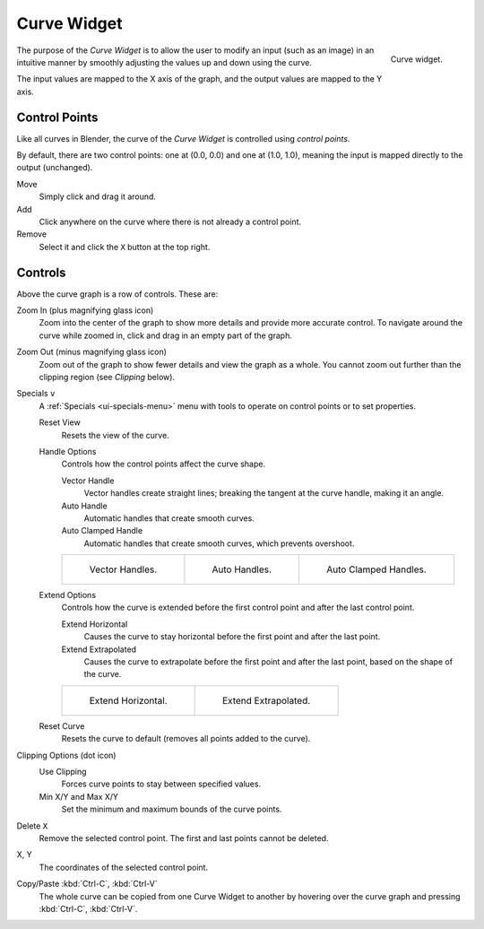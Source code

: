 .. _ui-curve-widget:

************
Curve Widget
************

.. figure:: /images/interface_controls_templates_curve_curve.png
   :align: right

   Curve widget.

The purpose of the *Curve Widget* is to allow the user to modify an input
(such as an image) in an intuitive manner by
smoothly adjusting the values up and down using the curve.

The input values are mapped to the X axis of the graph, and the output values are mapped to the Y axis.


Control Points
==============

Like all curves in Blender, the curve of the *Curve Widget* is controlled using *control points*.

By default, there are two control points: one at (0.0, 0.0) and one at (1.0, 1.0),
meaning the input is mapped directly to the output (unchanged).

Move
   Simply click and drag it around.
Add
   Click anywhere on the curve where there is not already a control point.
Remove
   Select it and click the ``X`` button at the top right.


Controls
========

Above the curve graph is a row of controls. These are:

Zoom In (plus magnifying glass icon)
   Zoom into the center of the graph to show more details and provide more accurate control.
   To navigate around the curve while zoomed in, click and drag in an empty part of the graph.
Zoom Out (minus magnifying glass icon)
   Zoom out of the graph to show fewer details and view the graph as a whole.
   You cannot zoom out further than the clipping region (see *Clipping* below).

Specials ``v``
   A :ref:`Specials <ui-specials-menu>` menu with tools to operate on control points or to set properties.

   Reset View
      Resets the view of the curve.

   Handle Options
      Controls how the control points affect the curve shape.

      Vector Handle
         Vector handles create straight lines;
         breaking the tangent at the curve handle, making it an angle.
      Auto Handle
         Automatic handles that create smooth curves.
      Auto Clamped Handle
         Automatic handles that create smooth curves, which prevents overshoot.

      .. list-table::

         * - .. figure:: /images/interface_controls_templates_curve_handle-vector.png

                Vector Handles.

           - .. figure:: /images/interface_controls_templates_curve_handle-auto.png

                Auto Handles.

           - .. figure:: /images/interface_controls_templates_curve_handle-auto-clamped.png

                Auto Clamped Handles.

   Extend Options
      Controls how the curve is extended before the first control point and after the last control point.

      Extend Horizontal
         Causes the curve to stay horizontal before the first point and after the last point.
      Extend Extrapolated
         Causes the curve to extrapolate before the first point and after the last point,
         based on the shape of the curve.

      .. list-table::

         * - .. figure:: /images/interface_controls_templates_curve_extend-horizontal.png

                Extend Horizontal.

           - .. figure:: /images/interface_controls_templates_curve_extend-extrapolate.png

                Extend Extrapolated.

   Reset Curve
      Resets the curve to default (removes all points added to the curve).
Clipping Options (dot icon)
   Use Clipping
      Forces curve points to stay between specified values.
   Min X/Y and Max X/Y
      Set the minimum and maximum bounds of the curve points.
Delete ``X``
   Remove the selected control point. The first and last points cannot be deleted.

X, Y
   The coordinates of the selected control point.
Copy/Paste :kbd:`Ctrl-C`, :kbd:`Ctrl-V`
   The whole curve can be copied from one Curve Widget to another by hovering over
   the curve graph and pressing :kbd:`Ctrl-C`, :kbd:`Ctrl-V`.
